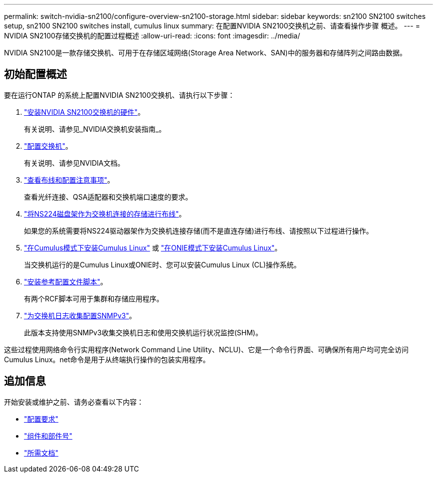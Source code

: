 ---
permalink: switch-nvidia-sn2100/configure-overview-sn2100-storage.html 
sidebar: sidebar 
keywords: sn2100 SN2100 switches setup, sn2100 SN2100 switches install, cumulus linux 
summary: 在配置NVIDIA SN2100交换机之前、请查看操作步骤 概述。 
---
= NVIDIA SN2100存储交换机的配置过程概述
:allow-uri-read: 
:icons: font
:imagesdir: ../media/


[role="lead"]
NVIDIA SN2100是一款存储交换机、可用于在存储区域网络(Storage Area Network、SAN)中的服务器和存储阵列之间路由数据。



== 初始配置概述

要在运行ONTAP 的系统上配置NVIDIA SN2100交换机、请执行以下步骤：

. link:install-hardware-sn2100-storage.html["安装NVIDIA SN2100交换机的硬件"]。
+
有关说明、请参见_NVIDIA交换机安装指南_。

. link:configure-sn2100-storage.html["配置交换机"]。
+
有关说明、请参见NVIDIA文档。

. link:cabling-considerations-sn2100-storage.html["查看布线和配置注意事项"]。
+
查看光纤连接、QSA适配器和交换机端口速度的要求。

. link:install-cable-shelves-sn2100-storage.html["将NS224磁盘架作为交换机连接的存储进行布线"]。
+
如果您的系统需要将NS224驱动器架作为交换机连接存储(而不是直连存储)进行布线、请按照以下过程进行操作。

. link:install-cumulus-mode-sn2100-storage.html["在Cumulus模式下安装Cumulus Linux"] 或 link:install-onie-mode-sn2100-storage.html["在ONIE模式下安装Cumulus Linux"]。
+
当交换机运行的是Cumulus Linux或ONIE时、您可以安装Cumulus Linux (CL)操作系统。

. link:install-rcf-sn2100-storage.html["安装参考配置文件脚本"]。
+
有两个RCF脚本可用于集群和存储应用程序。

. link:install-snmpv3-sn2100-storage.html["为交换机日志收集配置SNMPv3"]。
+
此版本支持使用SNMPv3收集交换机日志和使用交换机运行状况监控(SHM)。



这些过程使用网络命令行实用程序(Network Command Line Utility、NCLU)、它是一个命令行界面、可确保所有用户均可完全访问Cumulus Linux。net命令是用于从终端执行操作的包装实用程序。



== 追加信息

开始安装或维护之前、请务必查看以下内容：

* link:configure-reqs-sn2100-storage.html["配置要求"]
* link:components-sn2100-storage.html["组件和部件号"]
* link:required-documentation-sn2100-storage.html["所需文档"]

